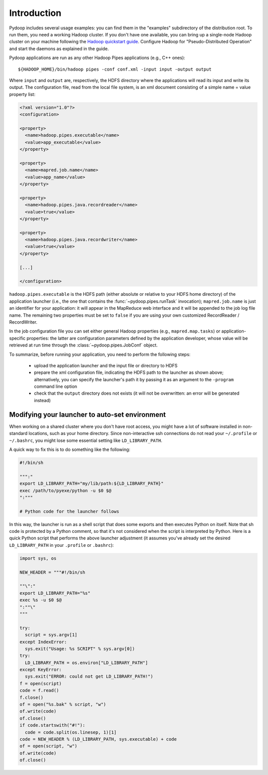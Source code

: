 Introduction
============

Pydoop includes several usage examples: you can find them in the
"examples" subdirectory of the distribution root. To run them, you
need a working Hadoop cluster. If you don't have one available, you
can bring up a single-node Hadoop cluster on your machine following
the `Hadoop quickstart guide
<http://hadoop.apache.org/common/docs/r0.20.2/quickstart.html>`_\
. Configure Hadoop for "Pseudo-Distributed Operation" and start the
daemons as explained in the guide.

Pydoop applications are run as any other Hadoop Pipes applications
(e.g., C++ ones)::

  ${HADOOP_HOME}/bin/hadoop pipes -conf conf.xml -input input -output output

Where ``input`` and ``output`` are, respectively, the HDFS directory
where the applications will read its input and write its output. The
configuration file, read from the local file system, is an xml
document consisting of a simple name = value property list:

.. code-block:: xml

  <?xml version="1.0"?>
  <configuration>
  
  <property>
    <name>hadoop.pipes.executable</name>
    <value>app_executable</value>
  </property>
  
  <property>
    <name>mapred.job.name</name>
    <value>app_name</value>
  </property>
  
  <property>
    <name>hadoop.pipes.java.recordreader</name>
    <value>true</value>
  </property>
  
  <property>
    <name>hadoop.pipes.java.recordwriter</name>
    <value>true</value>
  </property>
  
  [...]

  </configuration>

``hadoop.pipes.executable`` is the HDFS path (either absolute or
relative to your HDFS home directory) of the application launcher
(i.e., the one that contains the :func:`~pydoop.pipes.runTask`
invocation); ``mapred.job.name`` is just an identifier for your
application: it will appear in the MapReduce web interface and it will
be appended to the job log file name. The remaining two properties
must be set to ``false`` if you are using your own customized
RecordReader / RecordWriter.

In the job configuration file you can set either general Hadoop
properties (e.g., ``mapred.map.tasks``\ ) or application-specific
properties: the latter are configuration parameters defined by the
application developer, whose value will be retrieved at run time
through the :class:`~pydoop.pipes.JobConf` object.

To summarize, before running your application, you need to perform the
following steps:

 * upload the application launcher and the input file or directory to HDFS
 * prepare the xml configuration file, indicating the HDFS path to the
   launcher as shown above; alternatively, you can specify the
   launcher's path it by passing it as an argument to the ``-program``
   command line option
 * check that the ``output`` directory does not exists (it will not be
   overwritten: an error will be generated instead)


Modifying your launcher to auto-set environment
-----------------------------------------------

When working on a shared cluster where you don't have root access, you
might have a lot of software installed in non-standard locations, such
as your home directory. Since non-interactive ssh connections do not
read your ``~/.profile`` or ``~/.bashrc``\ , you might lose some
essential setting like ``LD_LIBRARY_PATH``\ .

A quick way to fix this is to do something like the following:

.. code-block:: bash

  #!/bin/sh
  
  """:"
  export LD_LIBRARY_PATH="my/lib/path:${LD_LIBRARY_PATH}"
  exec /path/to/pyexe/python -u $0 $@
  ":"""
  
  # Python code for the launcher follows

In this way, the launcher is run as a shell script that does some
exports and then executes Python on itself. Note that sh code is
protected by a Python comment, so that it's not considered when the
script is interpreted by Python. Here is a quick Python script that
performs the above launcher adjustment (it assumes you've already set
the desired ``LD_LIBRARY_PATH`` in your ``.profile`` or ``.bashrc``\
):

.. code-block:: python

  import sys, os
  
  NEW_HEADER = """#!/bin/sh
  
  ""\":"
  export LD_LIBRARY_PATH="%s"
  exec %s -u $0 $@
  ":""\"
  """
    
  try:
    script = sys.argv[1]
  except IndexError:
    sys.exit("Usage: %s SCRIPT" % sys.argv[0])
  try:
    LD_LIBRARY_PATH = os.environ["LD_LIBRARY_PATH"]
  except KeyError:
    sys.exit("ERROR: could not get LD_LIBRARY_PATH!")
  f = open(script)
  code = f.read()
  f.close()
  of = open("%s.bak" % script, "w")
  of.write(code)
  of.close()
  if code.startswith("#!"):
    code = code.split(os.linesep, 1)[1]
  code = NEW_HEADER % (LD_LIBRARY_PATH, sys.executable) + code
  of = open(script, "w")
  of.write(code)
  of.close()

